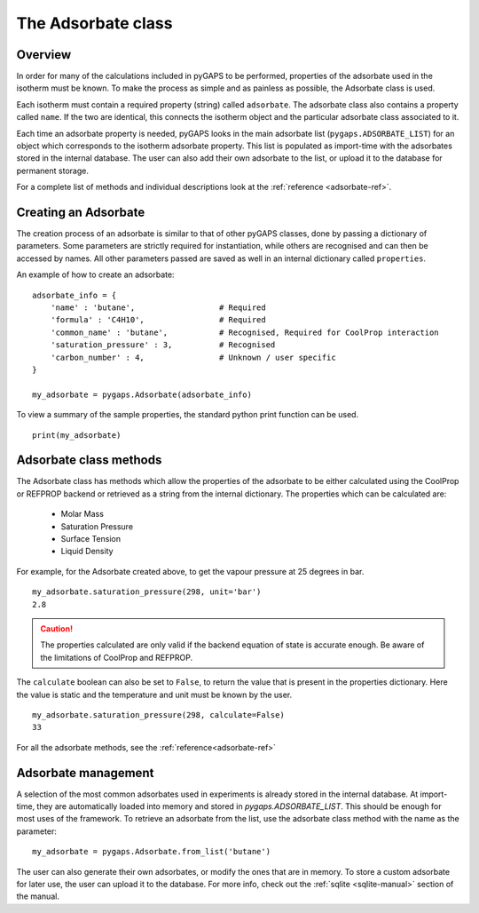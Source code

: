 .. _adsorbate-manual:

The Adsorbate class
===================

.. _adsorbate-manual-general:

Overview
--------

In order for many of the calculations included in pyGAPS to be performed, properties of the adsorbate used
in the isotherm must be known. To make the process as simple and as painless as possible, the Adsorbate
class is used.

Each isotherm must contain a required property (string) called ``adsorbate``. The adsorbate class also
contains a property called ``name``. If the two are identical, this connects the isotherm object and the
particular adsorbate class associated to it.

Each time an adsorbate property is needed, pyGAPS looks in the main adsorbate list (``pygaps.ADSORBATE_LIST``)
for an object which corresponds to the isotherm adsorbate property.
This list is populated as import-time with the adsorbates stored in the internal database. The user can also
add their own adsorbate to the list, or upload it to the database for permanent storage.

For a complete list of methods and individual descriptions look at the :ref:`reference <adsorbate-ref>`.

.. _adsorbate-manual-create:

Creating an Adsorbate
---------------------

The creation process of an adsorbate is similar to that of other pyGAPS classes, done by passing a
dictionary of parameters. Some parameters are strictly required for instantiation, while others are
recognised and can then be accessed by names. All other parameters passed are saved as well in an
internal dictionary called ``properties``.

An example of how to create an adsorbate:

::

    adsorbate_info = {
        'name' : 'butane',                  # Required
        'formula' : 'C4H10',                # Required
        'common_name' : 'butane',           # Recognised, Required for CoolProp interaction
        'saturation_pressure' : 3,          # Recognised
        'carbon_number' : 4,                # Unknown / user specific
    }

    my_adsorbate = pygaps.Adsorbate(adsorbate_info)

To view a summary of the sample properties, the standard python print function can be used.

::

    print(my_adsorbate)

.. _adsorbate-manual-methods:

Adsorbate class methods
-----------------------

The Adsorbate class has methods which allow the properties of the adsorbate to be either calculated
using the CoolProp or REFPROP backend or retrieved as a string from the internal dictionary.
The properties which can be calculated are:

    - Molar Mass
    - Saturation Pressure
    - Surface Tension
    - Liquid Density

For example, for the Adsorbate created above, to get the vapour pressure at 25 degrees in bar.

::

    my_adsorbate.saturation_pressure(298, unit='bar')
    2.8

.. caution::

    The properties calculated are only valid if the backend equation of state is accurate enough.
    Be aware of the limitations of CoolProp and REFPROP.


The ``calculate`` boolean can also be set to ``False``, to return the value that is present in the
properties dictionary. Here the value is static and the temperature and unit must be known by the user.

::

    my_adsorbate.saturation_pressure(298, calculate=False)
    33


For all the adsorbate methods, see the :ref:`reference<adsorbate-ref>`

.. _adsorbate-manual-manage:


Adsorbate management
--------------------

A selection of the most common adsorbates used in experiments is already stored in the internal database.
At import-time, they are automatically loaded into memory and stored in `pygaps.ADSORBATE_LIST`.
This should be enough for most uses of the framework. To retrieve an adsorbate from the list, use the
adsorbate class method with the name as the parameter:

::

    my_adsorbate = pygaps.Adsorbate.from_list('butane')

The user can also generate their own adsorbates, or modify the ones that are in memory. To store a custom
adsorbate for later use, the user can upload it to the database. For more info, check out the
:ref:`sqlite <sqlite-manual>` section of the manual.
